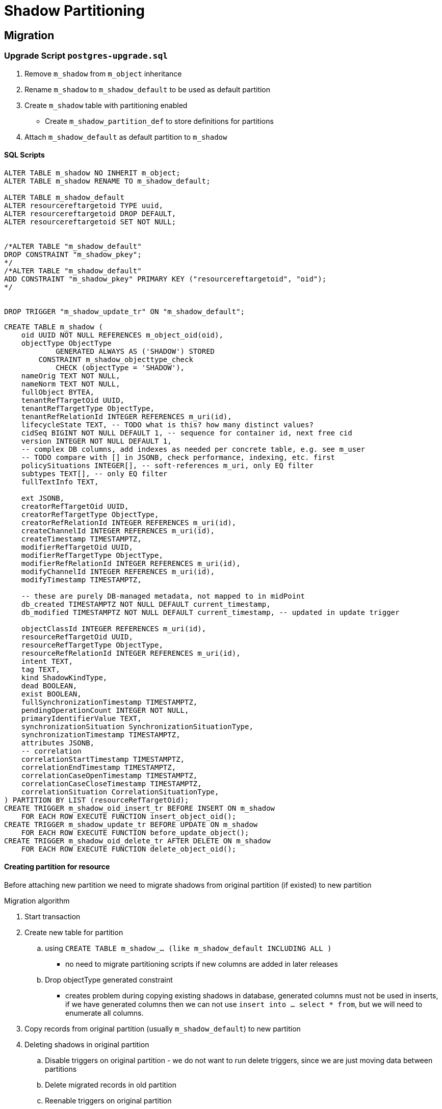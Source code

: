 = Shadow Partitioning

== Migration

=== Upgrade Script `postgres-upgrade.sql`

. Remove `m_shadow` from `m_object` inheritance
. Rename `m_shadow` to `m_shadow_default` to be used as default partition
. Create `m_shadow` table with partitioning enabled
** Create `m_shadow_partition_def` to store definitions for partitions
. Attach `m_shadow_default` as default partition to `m_shadow`



==== SQL Scripts

[source, sql]
----
ALTER TABLE m_shadow NO INHERIT m_object;
ALTER TABLE m_shadow RENAME TO m_shadow_default;

ALTER TABLE m_shadow_default
ALTER resourcereftargetoid TYPE uuid,
ALTER resourcereftargetoid DROP DEFAULT,
ALTER resourcereftargetoid SET NOT NULL;


/*ALTER TABLE "m_shadow_default"
DROP CONSTRAINT "m_shadow_pkey";
*/
/*ALTER TABLE "m_shadow_default"
ADD CONSTRAINT "m_shadow_pkey" PRIMARY KEY ("resourcereftargetoid", "oid");
*/


DROP TRIGGER "m_shadow_update_tr" ON "m_shadow_default";

----

[source, sql]
----
CREATE TABLE m_shadow (
    oid UUID NOT NULL REFERENCES m_object_oid(oid),
    objectType ObjectType 
            GENERATED ALWAYS AS ('SHADOW') STORED
        CONSTRAINT m_shadow_objecttype_check
            CHECK (objectType = 'SHADOW'),
    nameOrig TEXT NOT NULL,
    nameNorm TEXT NOT NULL,
    fullObject BYTEA,
    tenantRefTargetOid UUID,
    tenantRefTargetType ObjectType,
    tenantRefRelationId INTEGER REFERENCES m_uri(id),
    lifecycleState TEXT, -- TODO what is this? how many distinct values?
    cidSeq BIGINT NOT NULL DEFAULT 1, -- sequence for container id, next free cid
    version INTEGER NOT NULL DEFAULT 1,
    -- complex DB columns, add indexes as needed per concrete table, e.g. see m_user
    -- TODO compare with [] in JSONB, check performance, indexing, etc. first
    policySituations INTEGER[], -- soft-references m_uri, only EQ filter
    subtypes TEXT[], -- only EQ filter
    fullTextInfo TEXT,

    ext JSONB,
    creatorRefTargetOid UUID,
    creatorRefTargetType ObjectType,
    creatorRefRelationId INTEGER REFERENCES m_uri(id),
    createChannelId INTEGER REFERENCES m_uri(id),
    createTimestamp TIMESTAMPTZ,
    modifierRefTargetOid UUID,
    modifierRefTargetType ObjectType,
    modifierRefRelationId INTEGER REFERENCES m_uri(id),
    modifyChannelId INTEGER REFERENCES m_uri(id),
    modifyTimestamp TIMESTAMPTZ,

    -- these are purely DB-managed metadata, not mapped to in midPoint
    db_created TIMESTAMPTZ NOT NULL DEFAULT current_timestamp,
    db_modified TIMESTAMPTZ NOT NULL DEFAULT current_timestamp, -- updated in update trigger
    
    objectClassId INTEGER REFERENCES m_uri(id),
    resourceRefTargetOid UUID,
    resourceRefTargetType ObjectType,
    resourceRefRelationId INTEGER REFERENCES m_uri(id),
    intent TEXT,
    tag TEXT,
    kind ShadowKindType,
    dead BOOLEAN,
    exist BOOLEAN,
    fullSynchronizationTimestamp TIMESTAMPTZ,
    pendingOperationCount INTEGER NOT NULL,
    primaryIdentifierValue TEXT,
    synchronizationSituation SynchronizationSituationType,
    synchronizationTimestamp TIMESTAMPTZ,
    attributes JSONB,
    -- correlation
    correlationStartTimestamp TIMESTAMPTZ,
    correlationEndTimestamp TIMESTAMPTZ,
    correlationCaseOpenTimestamp TIMESTAMPTZ,
    correlationCaseCloseTimestamp TIMESTAMPTZ,
    correlationSituation CorrelationSituationType,
) PARTITION BY LIST (resourceRefTargetOid);
CREATE TRIGGER m_shadow_oid_insert_tr BEFORE INSERT ON m_shadow
    FOR EACH ROW EXECUTE FUNCTION insert_object_oid();
CREATE TRIGGER m_shadow_update_tr BEFORE UPDATE ON m_shadow
    FOR EACH ROW EXECUTE FUNCTION before_update_object();
CREATE TRIGGER m_shadow_oid_delete_tr AFTER DELETE ON m_shadow
    FOR EACH ROW EXECUTE FUNCTION delete_object_oid();
----




==== Creating partition for resource 

Before attaching new partition we need to migrate shadows from original partition (if existed) to new partition 

.Migration algorithm
. Start transaction
. Create new table for partition 
.. using `CREATE TABLE m_shadow_... (like m_shadow_default INCLUDING ALL )`
*** no need to migrate partitioning scripts if new columns are added in later releases

.. Drop objectType generated constraint
*** creates problem during copying existing shadows in database, generated columns must not be used in inserts, if we have generated columns then we can not use `insert into ... select * from`, but we will need to enumerate all columns.

. Copy records from original partition (usually `m_shadow_default`) to new partition

. Deleting shadows in original partition
.. Disable triggers on original partition - we do not want to run delete triggers, since we are just moving data between partitions
.. Delete migrated records in old partition
.. Reenable triggers on original partition

. Re-enable constraints on new partition
.. Delete `objectType` column (alter column does not support conversion from normal column to generated)
.. Add `objectType` column using original partition
. Attaching partition to `m_shadow` (or resource partition if it is class partition)
. Commit transaction

.SQL
[source, sql]
----
begin;
CREATE TABLE m_shadow_8558374c_0b41_4cf9_a5cd_4b3912ea6305 (like m_shadow_default INCLUDING ALL ); 

/* We need to remove generated from object type in order to use built-in insert/ select combo */
ALTER TABLE m_shadow_8558374c_0b41_4cf9_a5cd_4b3912ea6305 ALTER objecttype DROP EXPRESSION;

INSERT into m_shadow_8558374c_0b41_4cf9_a5cd_4b3912ea6305 SELECT * FROM m_shadow_default where resourceRefTargetOid = '8558374c-0b41-4cf9-a5cd-4b3912ea6305';
/* Migrate marks, other subtables attached to m_shadow */

ALTER TABLE m_shadow_8558374c_0b41_4cf9_a5cd_4b3912ea6305 
    DROP objecttype;
ALTER TABLE m_shadow_8558374c_0b41_4cf9_a5cd_4b3912ea6305 
    ADD COLUMN objecttype ObjectType
        GENERATED ALWAYS AS ('SHADOW') STORED
            CONSTRAINT m_shadow_objecttype_check
                CHECK (objectType = 'SHADOW');


/* We should skip drop triggers for m_oid table */
ALTER TABLE m_shadow_default DISABLE TRIGGER ALL;

DELETE FROM m_shadow_default where resourceRefTargetOid = '8558374c-0b41-4cf9-a5cd-4b3912ea6305';
ALTER TABLE m_shadow_default ENABLE TRIGGER ALL;



ALTER TABLE m_shadow ATTACH PARTITION m_shadow_8558374c_0b41_4cf9_a5cd_4b3912ea6305 FOR VALUES IN ('8558374c-0b41-4cf9-a5cd-4b3912ea6305');
commit;
----
